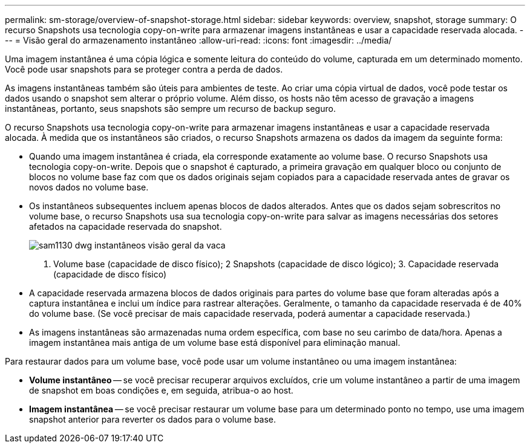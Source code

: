 ---
permalink: sm-storage/overview-of-snapshot-storage.html 
sidebar: sidebar 
keywords: overview, snapshot, storage 
summary: O recurso Snapshots usa tecnologia copy-on-write para armazenar imagens instantâneas e usar a capacidade reservada alocada. 
---
= Visão geral do armazenamento instantâneo
:allow-uri-read: 
:icons: font
:imagesdir: ../media/


[role="lead"]
Uma imagem instantânea é uma cópia lógica e somente leitura do conteúdo do volume, capturada em um determinado momento. Você pode usar snapshots para se proteger contra a perda de dados.

As imagens instantâneas também são úteis para ambientes de teste. Ao criar uma cópia virtual de dados, você pode testar os dados usando o snapshot sem alterar o próprio volume. Além disso, os hosts não têm acesso de gravação a imagens instantâneas, portanto, seus snapshots são sempre um recurso de backup seguro.

O recurso Snapshots usa tecnologia copy-on-write para armazenar imagens instantâneas e usar a capacidade reservada alocada. À medida que os instantâneos são criados, o recurso Snapshots armazena os dados da imagem da seguinte forma:

* Quando uma imagem instantânea é criada, ela corresponde exatamente ao volume base. O recurso Snapshots usa tecnologia copy-on-write. Depois que o snapshot é capturado, a primeira gravação em qualquer bloco ou conjunto de blocos no volume base faz com que os dados originais sejam copiados para a capacidade reservada antes de gravar os novos dados no volume base.
* Os instantâneos subsequentes incluem apenas blocos de dados alterados. Antes que os dados sejam sobrescritos no volume base, o recurso Snapshots usa sua tecnologia copy-on-write para salvar as imagens necessárias dos setores afetados na capacidade reservada do snapshot.
+
image::../media/sam1130-dwg-snapshots-cow-overview.gif[sam1130 dwg instantâneos visão geral da vaca]



1. Volume base (capacidade de disco físico); 2 Snapshots (capacidade de disco lógico); 3. Capacidade reservada (capacidade de disco físico)

* A capacidade reservada armazena blocos de dados originais para partes do volume base que foram alteradas após a captura instantânea e inclui um índice para rastrear alterações. Geralmente, o tamanho da capacidade reservada é de 40% do volume base. (Se você precisar de mais capacidade reservada, poderá aumentar a capacidade reservada.)
* As imagens instantâneas são armazenadas numa ordem específica, com base no seu carimbo de data/hora. Apenas a imagem instantânea mais antiga de um volume base está disponível para eliminação manual.


Para restaurar dados para um volume base, você pode usar um volume instantâneo ou uma imagem instantânea:

* *Volume instantâneo* -- se você precisar recuperar arquivos excluídos, crie um volume instantâneo a partir de uma imagem de snapshot em boas condições e, em seguida, atribua-o ao host.
* *Imagem instantânea* -- se você precisar restaurar um volume base para um determinado ponto no tempo, use uma imagem snapshot anterior para reverter os dados para o volume base.

